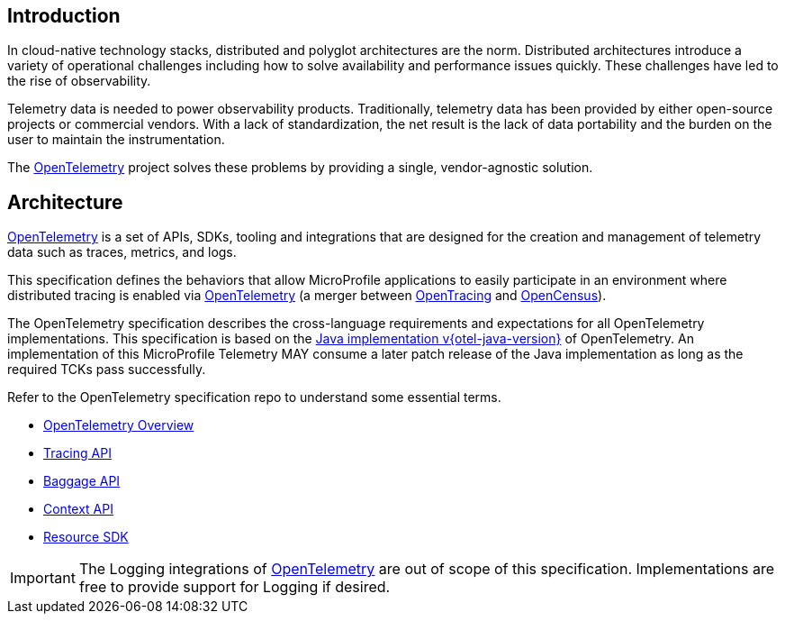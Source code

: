 //
// Copyright (c) 2022, 2023 Contributors to the Eclipse Foundation
//
// See the NOTICE file(s) distributed with this work for additional
// information regarding copyright ownership.
//
// Licensed under the Apache License, Version 2.0 (the "License");
// you may not use this file except in compliance with the License.
// You may obtain a copy of the License at
//
//     http://www.apache.org/licenses/LICENSE-2.0
//
// Unless required by applicable law or agreed to in writing, software
// distributed under the License is distributed on an "AS IS" BASIS,
// WITHOUT WARRANTIES OR CONDITIONS OF ANY KIND, either express or implied.
// See the License for the specific language governing permissions and
// limitations under the License.
//

[[introduction]]
== Introduction
In cloud-native technology stacks, distributed and polyglot architectures are the norm.
Distributed architectures introduce a variety of operational challenges including how to solve availability and performance issues quickly.
These challenges have led to the rise of observability.

Telemetry data is needed to power observability products.
Traditionally, telemetry data has been provided by either open-source projects or commercial vendors.
With a lack of standardization, the net result is the lack of data portability and the burden on the user to maintain the instrumentation.

The https://opentelemetry.io[OpenTelemetry] project solves these problems by providing a single, vendor-agnostic solution.

== Architecture
https://opentelemetry.io[OpenTelemetry] is a set of APIs, SDKs, tooling and integrations that are designed for the creation and management of telemetry data such as traces, metrics, and logs.

This specification defines the behaviors that allow MicroProfile applications to easily participate in an environment where distributed tracing is enabled via https://opentelemetry.io[OpenTelemetry] (a merger between https://opentracing.io[OpenTracing] and https://opencensus.io[OpenCensus]).

The OpenTelemetry specification describes the cross-language requirements and expectations for all OpenTelemetry implementations.
This specification is based on the https://github.com/open-telemetry/opentelemetry-java/tree/v{otel-java-version}[Java implementation v{otel-java-version}] of OpenTelemetry. An implementation of this MicroProfile Telemetry MAY consume a later patch release of the Java implementation as long as the required TCKs pass successfully.

Refer to the OpenTelemetry specification repo to understand some essential terms.

* https://opentelemetry.io/docs/specs/otel/overview/[OpenTelemetry Overview]
* https://opentelemetry.io/docs/specs/otel/trace/api/[Tracing API]
* https://opentelemetry.io/docs/specs/otel/baggage/api/[Baggage API]
* https://opentelemetry.io/docs/specs/otel/context/[Context API]
* https://opentelemetry.io/docs/specs/otel/resource/sdk/[Resource SDK]

[IMPORTANT]
====
The Logging integrations of https://opentelemetry.io[OpenTelemetry] are out of scope of this specification.
Implementations are free to provide support for Logging if desired.
====